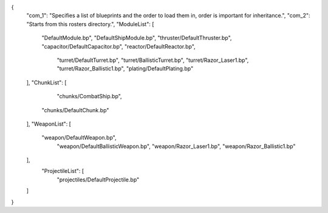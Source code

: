 {
    "com_1": "Specifies a list of blueprints and the order to load them in, order is important for inheritance.",
    "com_2": "Starts from this rosters directory.",
    "ModuleList": [
        "DefaultModule.bp",
        "DefaultShipModule.bp",
        "thruster/DefaultThruster.bp",
        "capacitor/DefaultCapacitor.bp",
        "reactor/DefaultReactor.bp",
		"turret/DefaultTurret.bp",
		"turret/BallisticTurret.bp",
		"turret/Razor_Laser1.bp",
		"turret/Razor_Ballistic1.bp",
		"plating/DefaultPlating.bp"
    ],
    "ChunkList": [
		"chunks/CombatShip.bp",
        "chunks/DefaultChunk.bp"
    ],
    "WeaponList": [
        "weapon/DefaultWeapon.bp",
		"weapon/DefaultBallisticWeapon.bp",
		"weapon/Razor_Laser1.bp",
		"weapon/Razor_Ballistic1.bp"
		
    ],
	"ProjectileList": [
		"projectiles/DefaultProjectile.bp"
    ]
}